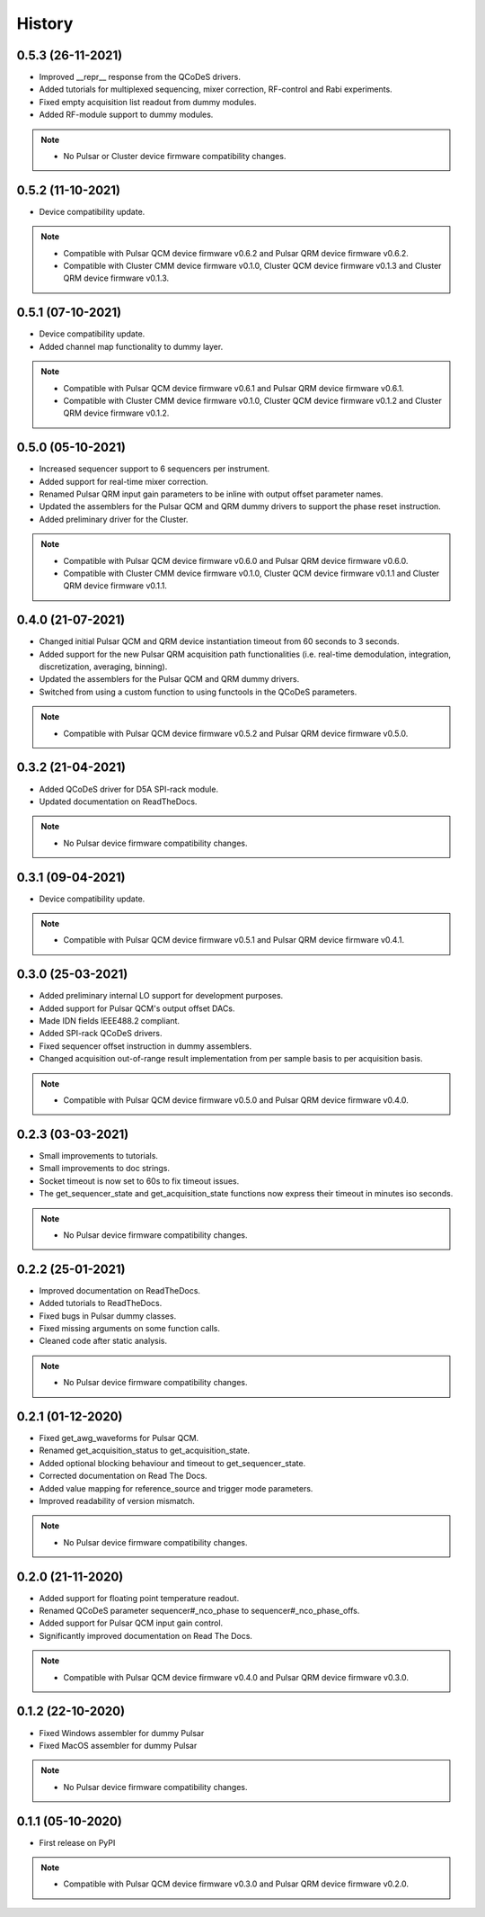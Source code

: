 =======
History
=======

0.5.3 (26-11-2021)
------------------

* Improved __repr__ response from the QCoDeS drivers.
* Added tutorials for multiplexed sequencing, mixer correction, RF-control and Rabi experiments.
* Fixed empty acquisition list readout from dummy modules.
* Added RF-module support to dummy modules.

.. note::

    * No Pulsar or Cluster device firmware compatibility changes.

0.5.2 (11-10-2021)
------------------

* Device compatibility update.

.. note::

    * Compatible with Pulsar QCM device firmware v0.6.2 and Pulsar QRM device firmware v0.6.2.
    * Compatible with Cluster CMM device firmware v0.1.0, Cluster QCM device firmware v0.1.3 and Cluster QRM device firmware v0.1.3.

0.5.1 (07-10-2021)
------------------

* Device compatibility update.
* Added channel map functionality to dummy layer.

.. note::

    * Compatible with Pulsar QCM device firmware v0.6.1 and Pulsar QRM device firmware v0.6.1.
    * Compatible with Cluster CMM device firmware v0.1.0, Cluster QCM device firmware v0.1.2 and Cluster QRM device firmware v0.1.2.

0.5.0 (05-10-2021)
------------------

* Increased sequencer support to 6 sequencers per instrument.
* Added support for real-time mixer correction.
* Renamed Pulsar QRM input gain parameters to be inline with output offset parameter names.
* Updated the assemblers for the Pulsar QCM and QRM dummy drivers to support the phase reset instruction.
* Added preliminary driver for the Cluster.

.. note::

    * Compatible with Pulsar QCM device firmware v0.6.0 and Pulsar QRM device firmware v0.6.0.
    * Compatible with Cluster CMM device firmware v0.1.0, Cluster QCM device firmware v0.1.1 and Cluster QRM device firmware v0.1.1.

0.4.0 (21-07-2021)
------------------

* Changed initial Pulsar QCM and QRM device instantiation timeout from 60 seconds to 3 seconds.
* Added support for the new Pulsar QRM acquisition path functionalities (i.e. real-time demodulation, integration, discretization, averaging, binning).
* Updated the assemblers for the Pulsar QCM and QRM dummy drivers.
* Switched from using a custom function to using functools in the QCoDeS parameters.

.. note::

    * Compatible with Pulsar QCM device firmware v0.5.2 and Pulsar QRM device firmware v0.5.0.

0.3.2 (21-04-2021)
------------------

* Added QCoDeS driver for D5A SPI-rack module.
* Updated documentation on ReadTheDocs.

.. note::

    * No Pulsar device firmware compatibility changes.

0.3.1 (09-04-2021)
------------------

* Device compatibility update.

.. note::

    * Compatible with Pulsar QCM device firmware v0.5.1 and Pulsar QRM device firmware v0.4.1.

0.3.0 (25-03-2021)
------------------

* Added preliminary internal LO support for development purposes.
* Added support for Pulsar QCM's output offset DACs.
* Made IDN fields IEEE488.2 compliant.
* Added SPI-rack QCoDeS drivers.
* Fixed sequencer offset instruction in dummy assemblers.
* Changed acquisition out-of-range result implementation from per sample basis to per acquisition basis.

.. note::

    * Compatible with Pulsar QCM device firmware v0.5.0 and Pulsar QRM device firmware v0.4.0.

0.2.3 (03-03-2021)
------------------

* Small improvements to tutorials.
* Small improvements to doc strings.
* Socket timeout is now set to 60s to fix timeout issues.
* The get_sequencer_state and get_acquisition_state functions now express their timeout in minutes iso seconds.

.. note::

    * No Pulsar device firmware compatibility changes.

0.2.2 (25-01-2021)
------------------

* Improved documentation on ReadTheDocs.
* Added tutorials to ReadTheDocs.
* Fixed bugs in Pulsar dummy classes.
* Fixed missing arguments on some function calls.
* Cleaned code after static analysis.

.. note::

    * No Pulsar device firmware compatibility changes.

0.2.1 (01-12-2020)
------------------

* Fixed get_awg_waveforms for Pulsar QCM.
* Renamed get_acquisition_status to get_acquisition_state.
* Added optional blocking behaviour and timeout to get_sequencer_state.
* Corrected documentation on Read The Docs.
* Added value mapping for reference_source and trigger mode parameters.
* Improved readability of version mismatch.

.. note::

    * No Pulsar device firmware compatibility changes.

0.2.0 (21-11-2020)
------------------

* Added support for floating point temperature readout.
* Renamed QCoDeS parameter sequencer#_nco_phase to sequencer#_nco_phase_offs.
* Added support for Pulsar QCM input gain control.
* Significantly improved documentation on Read The Docs.

.. note::

    * Compatible with Pulsar QCM device firmware v0.4.0 and Pulsar QRM device firmware v0.3.0.

0.1.2 (22-10-2020)
------------------

* Fixed Windows assembler for dummy Pulsar
* Fixed MacOS assembler for dummy Pulsar

.. note::

    * No Pulsar device firmware compatibility changes.

0.1.1 (05-10-2020)
------------------
* First release on PyPI

.. note::

    * Compatible with Pulsar QCM device firmware v0.3.0 and Pulsar QRM device firmware v0.2.0.